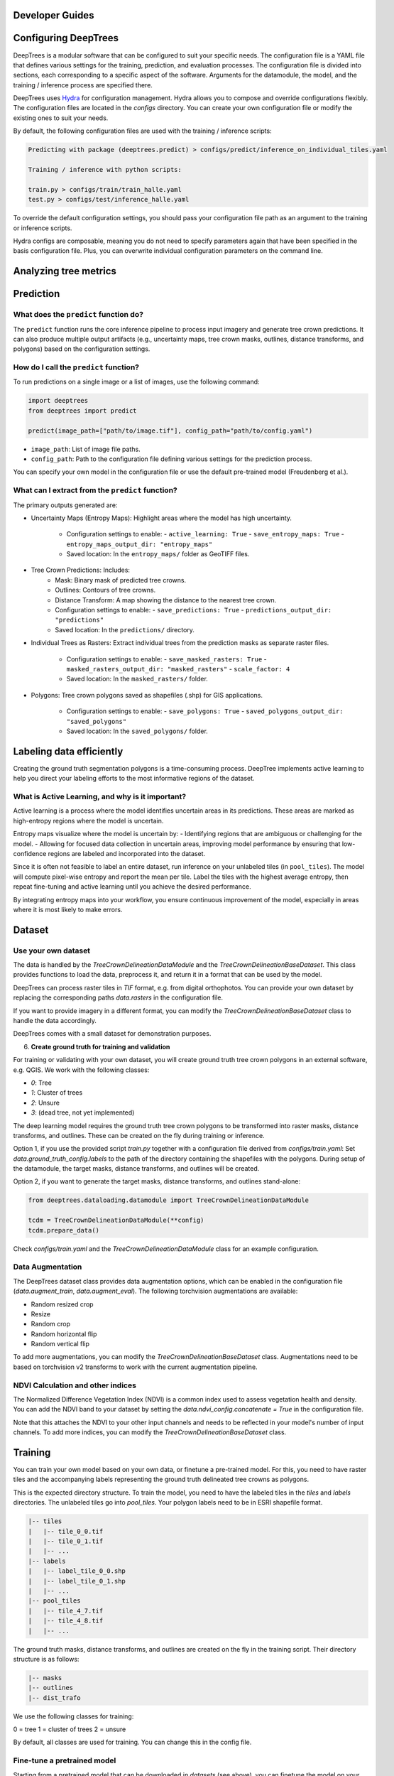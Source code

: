 Developer Guides
================

Configuring DeepTrees
=====================

DeepTrees is a modular software that can be configured to suit your specific needs. The configuration file is a YAML file that defines various settings for the training, prediction, and evaluation processes. The configuration file is divided into sections, each corresponding to a specific aspect of the software. Arguments for the datamodule, the model, and the training / inference process are specified there.

DeepTrees uses `Hydra <https://hydra.cc/docs/intro/>`_ for configuration management. Hydra allows you to compose and override configurations flexibly. The configuration files are located in the `configs` directory. You can create your own configuration file or modify the existing ones to suit your needs.

By default, the following configuration files are used with the training / inference scripts:

.. code-block::

  Predicting with package (deeptrees.predict) > configs/predict/inference_on_individual_tiles.yaml

  Training / inference with python scripts:

  train.py > configs/train/train_halle.yaml
  test.py > configs/test/inference_halle.yaml


To override the default configuration settings, you should pass your configuration file path as an argument to the training or inference scripts. 

Hydra configs are composable, meaning you do not need to specify parameters again that have been specified in the basis configuration file. Plus, you can overwrite individual configuration parameters on the command line. 



Analyzing tree metrics
======================



Prediction
==========

What does the ``predict`` function do?
--------------------------------------
The ``predict`` function runs the core inference pipeline to process input imagery and generate tree crown predictions. It can also produce multiple output artifacts (e.g., uncertainty maps, tree crown masks, outlines, distance transforms, and polygons) based on the configuration settings.

How do I call the ``predict`` function?
----------------------------------------
To run predictions on a single image or a list of images, use the following command:

.. code-block:: python

   import deeptrees
   from deeptrees import predict

   predict(image_path=["path/to/image.tif"], config_path="path/to/config.yaml")

- ``image_path``: List of image file paths.
- ``config_path``: Path to the configuration file defining various settings for the prediction process.

You can specify your own model in the configuration file or use the default pre-trained model (Freudenberg et al.).

What can I extract from the ``predict`` function?
-------------------------------------------------
The primary outputs generated are:

- Uncertainty Maps (Entropy Maps): Highlight areas where the model has high uncertainty.

   - Configuration settings to enable:
     - ``active_learning: True``
     - ``save_entropy_maps: True``
     - ``entropy_maps_output_dir: "entropy_maps"``

   - Saved location: In the ``entropy_maps/`` folder as GeoTIFF files.

- Tree Crown Predictions: Includes:
   - Mask: Binary mask of predicted tree crowns.
   - Outlines: Contours of tree crowns.
   - Distance Transform: A map showing the distance to the nearest tree crown.

   - Configuration settings to enable:
     - ``save_predictions: True``
     - ``predictions_output_dir: "predictions"``

   - Saved location: In the ``predictions/`` directory.

- Individual Trees as Rasters: Extract individual trees from the prediction masks as separate raster files.

   - Configuration settings to enable:
     - ``save_masked_rasters: True``
     - ``masked_rasters_output_dir: "masked_rasters"``
     - ``scale_factor: 4``

   - Saved location: In the ``masked_rasters/`` folder.

- Polygons: Tree crown polygons saved as shapefiles (.shp) for GIS applications.

   - Configuration settings to enable:
     - ``save_polygons: True``
     - ``saved_polygons_output_dir: "saved_polygons"``

   - Saved location: In the ``saved_polygons/`` folder.

Labeling data efficiently
=========================

Creating the ground truth segmentation polygons is a time-consuming process. DeepTree implements active learning to help you direct your labeling efforts to the most informative regions of the dataset.

What is Active Learning, and why is it important?
-------------------------------------------------
Active learning is a process where the model identifies uncertain areas in its predictions. These areas are marked as high-entropy regions where the model is uncertain.

Entropy maps visualize where the model is uncertain by:
- Identifying regions that are ambiguous or challenging for the model.
- Allowing for focused data collection in uncertain areas, improving model performance by ensuring that low-confidence regions are labeled and incorporated into the dataset.

Since it is often not feasible to label an entire dataset, run inference on your unlabeled tiles (in ``pool_tiles``). The model will compute pixel-wise entropy and report the mean per tile. Label the tiles with the highest average entropy, then repeat fine-tuning and active learning until you achieve the desired performance.

By integrating entropy maps into your workflow, you ensure continuous improvement of the model, especially in areas where it is most likely to make errors.

Dataset 
=======

Use your own dataset
--------------------

The data is handled by the `TreeCrownDelineationDataModule` and the `TreeCrownDelineationBaseDataset`. This class provides functions to load the data, preprocess it, and return it in a format that can be used by the model.

DeepTrees can process raster tiles in `TIF` format, e.g. from digital orthophotos. You can provide your own dataset by replacing the corresponding paths `data.rasters` in the configuration file.

If you want to provide imagery in a different format, you can modify the `TreeCrownDelineationBaseDataset` class to handle the data accordingly.

DeepTrees comes with a small dataset for demonstration purposes.

6. **Create ground truth for training and validation**

For training or validating with your own dataset, you will create ground truth tree crown polygons in an external software, e.g. QGIS. We work with the following classes:

- `0`: Tree
- `1`: Cluster of trees
- `2`: Unsure
- `3`: (dead tree, not yet implemented)

The deep learning model requires the ground truth tree crown polygons to be transformed into raster masks, distance transforms, and outlines. These can be created on the fly during training or inference.

Option 1, if you use the provided script `train.py` together with a configuration file derived from `configs/train.yaml`: Set `data.ground_truth_config.labels` to the path of the directory containing the shapefiles with the polygons. During setup of the datamodule, the target masks, distance transforms, and outlines will be created.

Option 2, if you want to generate the target masks, distance transforms, and outlines stand-alone: 

.. code-block::

  from deeptrees.dataloading.datamodule import TreeCrownDelineationDataModule

  tcdm = TreeCrownDelineationDataModule(**config)
  tcdm.prepare_data()

Check `configs/train.yaml` and the `TreeCrownDelineationDataModule` class for an example configuration.

Data Augmentation
-----------------

The DeepTrees dataset class provides data augmentation options, which can be enabled in the configuration file (`data.augment_train`, `data.augment_eval`). The following torchvision augmentations are available:

- Random resized crop
- Resize 
- Random crop
- Random horizontal flip
- Random vertical flip

To add more augmentations, you can modify the `TreeCrownDelineationBaseDataset` class. Augmentations need to be based on torchvision v2 transforms to work with the current augmentation pipeline.

NDVI Calculation and other indices
----------------------------------

The Normalized Difference Vegetation Index (NDVI) is a common index used to assess vegetation health and density. You can add the NDVI band to your dataset by setting the `data.ndvi_config.concatenate = True` in the configuration file. 

Note that this attaches the NDVI to your other input channels and needs to be reflected in your model's number of input channels. To add more indices, you can modify the `TreeCrownDelineationBaseDataset` class.

Training
========


You can train your own model based on your own data, or finetune a pre-trained model. For this, you need to have raster tiles and the accompanying labels representing the ground truth delineated tree crowns as polygons.

This is the expected directory structure.
To train the model, you need to have the labeled tiles in the `tiles` and `labels` directories. The unlabeled tiles go into `pool_tiles`. Your polygon labels need to be in ESRI shapefile format.

.. code-block::

    |-- tiles
    |   |-- tile_0_0.tif
    |   |-- tile_0_1.tif
    |   |-- ...
    |-- labels
    |   |-- label_tile_0_0.shp
    |   |-- label_tile_0_1.shp
    |   |-- ...
    |-- pool_tiles
    |   |-- tile_4_7.tif
    |   |-- tile_4_8.tif
    |   |-- ...

The ground truth masks, distance transforms, and outlines are created on the fly in the training script. Their directory structure is as follows:

.. code-block::

    |-- masks
    |-- outlines
    |-- dist_trafo

We use the following classes for training:

0 = tree
1 = cluster of trees 
2 = unsure 

By default, all classes are used for training. You can change this in the config file.


Fine-tune a pretrained model
----------------------------

Starting from a pretrained model that can be downloaded in `datasets` (see above), you can finetune the model on your own data. This is currently handled by the `train.py` script. It supports starting the training with weights from a pretrained model.

The pretrained model should be passed in `data.pretrained.path` (root folder) and `data.pretrained.model` (checkpoint file). For inspiration for a configuration file, check `configs/train/finetune_halle.yaml`.

Run the training script like this:

.. code-block::

  python scripts/train.py --config-name=finetune_halle # finetune with pretrained model (demo for the Halle DOP dataset)
  python scripts/train.py --config-name=yourconfig # with your own config

Train a model from scratch
--------------------------

If you do not specify a pretrained model (`pretrained.model = null` in the configuration file), the training script will train a model from scratch. Be aware that a sizeable amount of data is needed to train deep learning models.

Control the training loop
-------------------------

DeepTrees is a modular software based to large parts on `Pytorch Lightning <https://lightning.ai/docs/pytorch/stable/>`_ modules. Training is handled by the Lightning Trainer. To control aspects of the training loop, modify the `trainer` section in the configuration file based on the Lightning Trainer API.

Model architectures
===================

TreeCrownDelineationModel
-------------------------

We currently support the `TreeCrownDelineationModel`, following the implementation by Freudenberg et al, as a backbone to the `DeepTreesModel`. 


Add your own model
------------------

Thanks to the modular structure, it is easy to substitute your own model architecture. Add your own model to the repository and make sure it inherits from Lightning Module. Then, modify the `DeepTreesModel` in `models.py` to use your new model as a backbone, instead of `TreeCrownDelineationModel`. Add your model's keyword arguments to the configuration file. It will be instantiated while running the `train.py` script. 

Be aware that novel models will not work with the pretrained model weights.